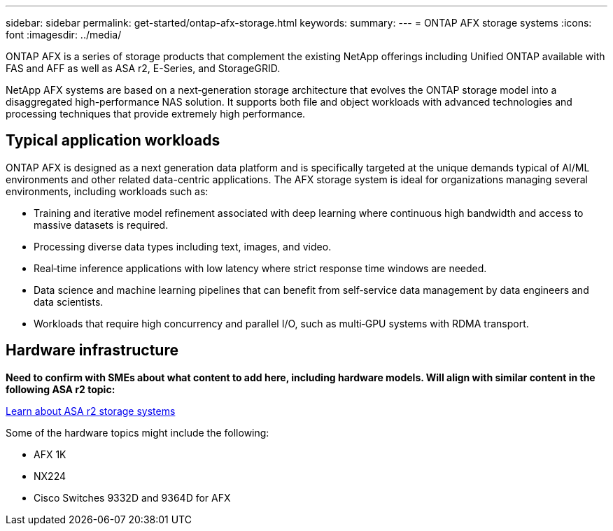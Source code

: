 ---
sidebar: sidebar
permalink: get-started/ontap-afx-storage.html
keywords: 
summary: 
---
= ONTAP AFX storage systems
:icons: font
:imagesdir: ../media/

[.lead]
ONTAP AFX is a series of storage products that complement the existing NetApp offerings including Unified ONTAP available with FAS and AFF as well as ASA r2, E-Series, and StorageGRID.

NetApp AFX systems are based on a next‑generation storage architecture that evolves the ONTAP storage model into a disaggregated high-performance NAS solution. It supports both file and object workloads with advanced technologies and processing techniques that provide extremely high performance.

== Typical application workloads

ONTAP AFX is designed as a next generation data platform and is specifically targeted at the unique demands typical of AI/ML environments and other related data-centric applications. The AFX storage system is ideal for organizations managing several environments, including workloads such as:

* Training and iterative model refinement associated with deep learning where continuous high bandwidth and access to massive datasets is required.
* Processing diverse data types including text, images, and video.
* Real‑time inference applications with low latency where strict response time windows are needed.
* Data science and machine learning pipelines that can benefit from self‑service data management by data engineers and data scientists.
* Workloads that require high concurrency and parallel I/O, such as multi‑GPU systems with RDMA transport.

== Hardware infrastructure

*Need to confirm with SMEs about what content to add here, including hardware models. Will align with similar content in the following ASA r2 topic:*

https://docs.netapp.com/us-en/asa-r2/get-started/learn-about.html[Learn about ASA r2 storage systems^]

Some of the hardware topics might include the following:

* AFX 1K
* NX224
* Cisco Switches 9332D and 9364D for AFX
